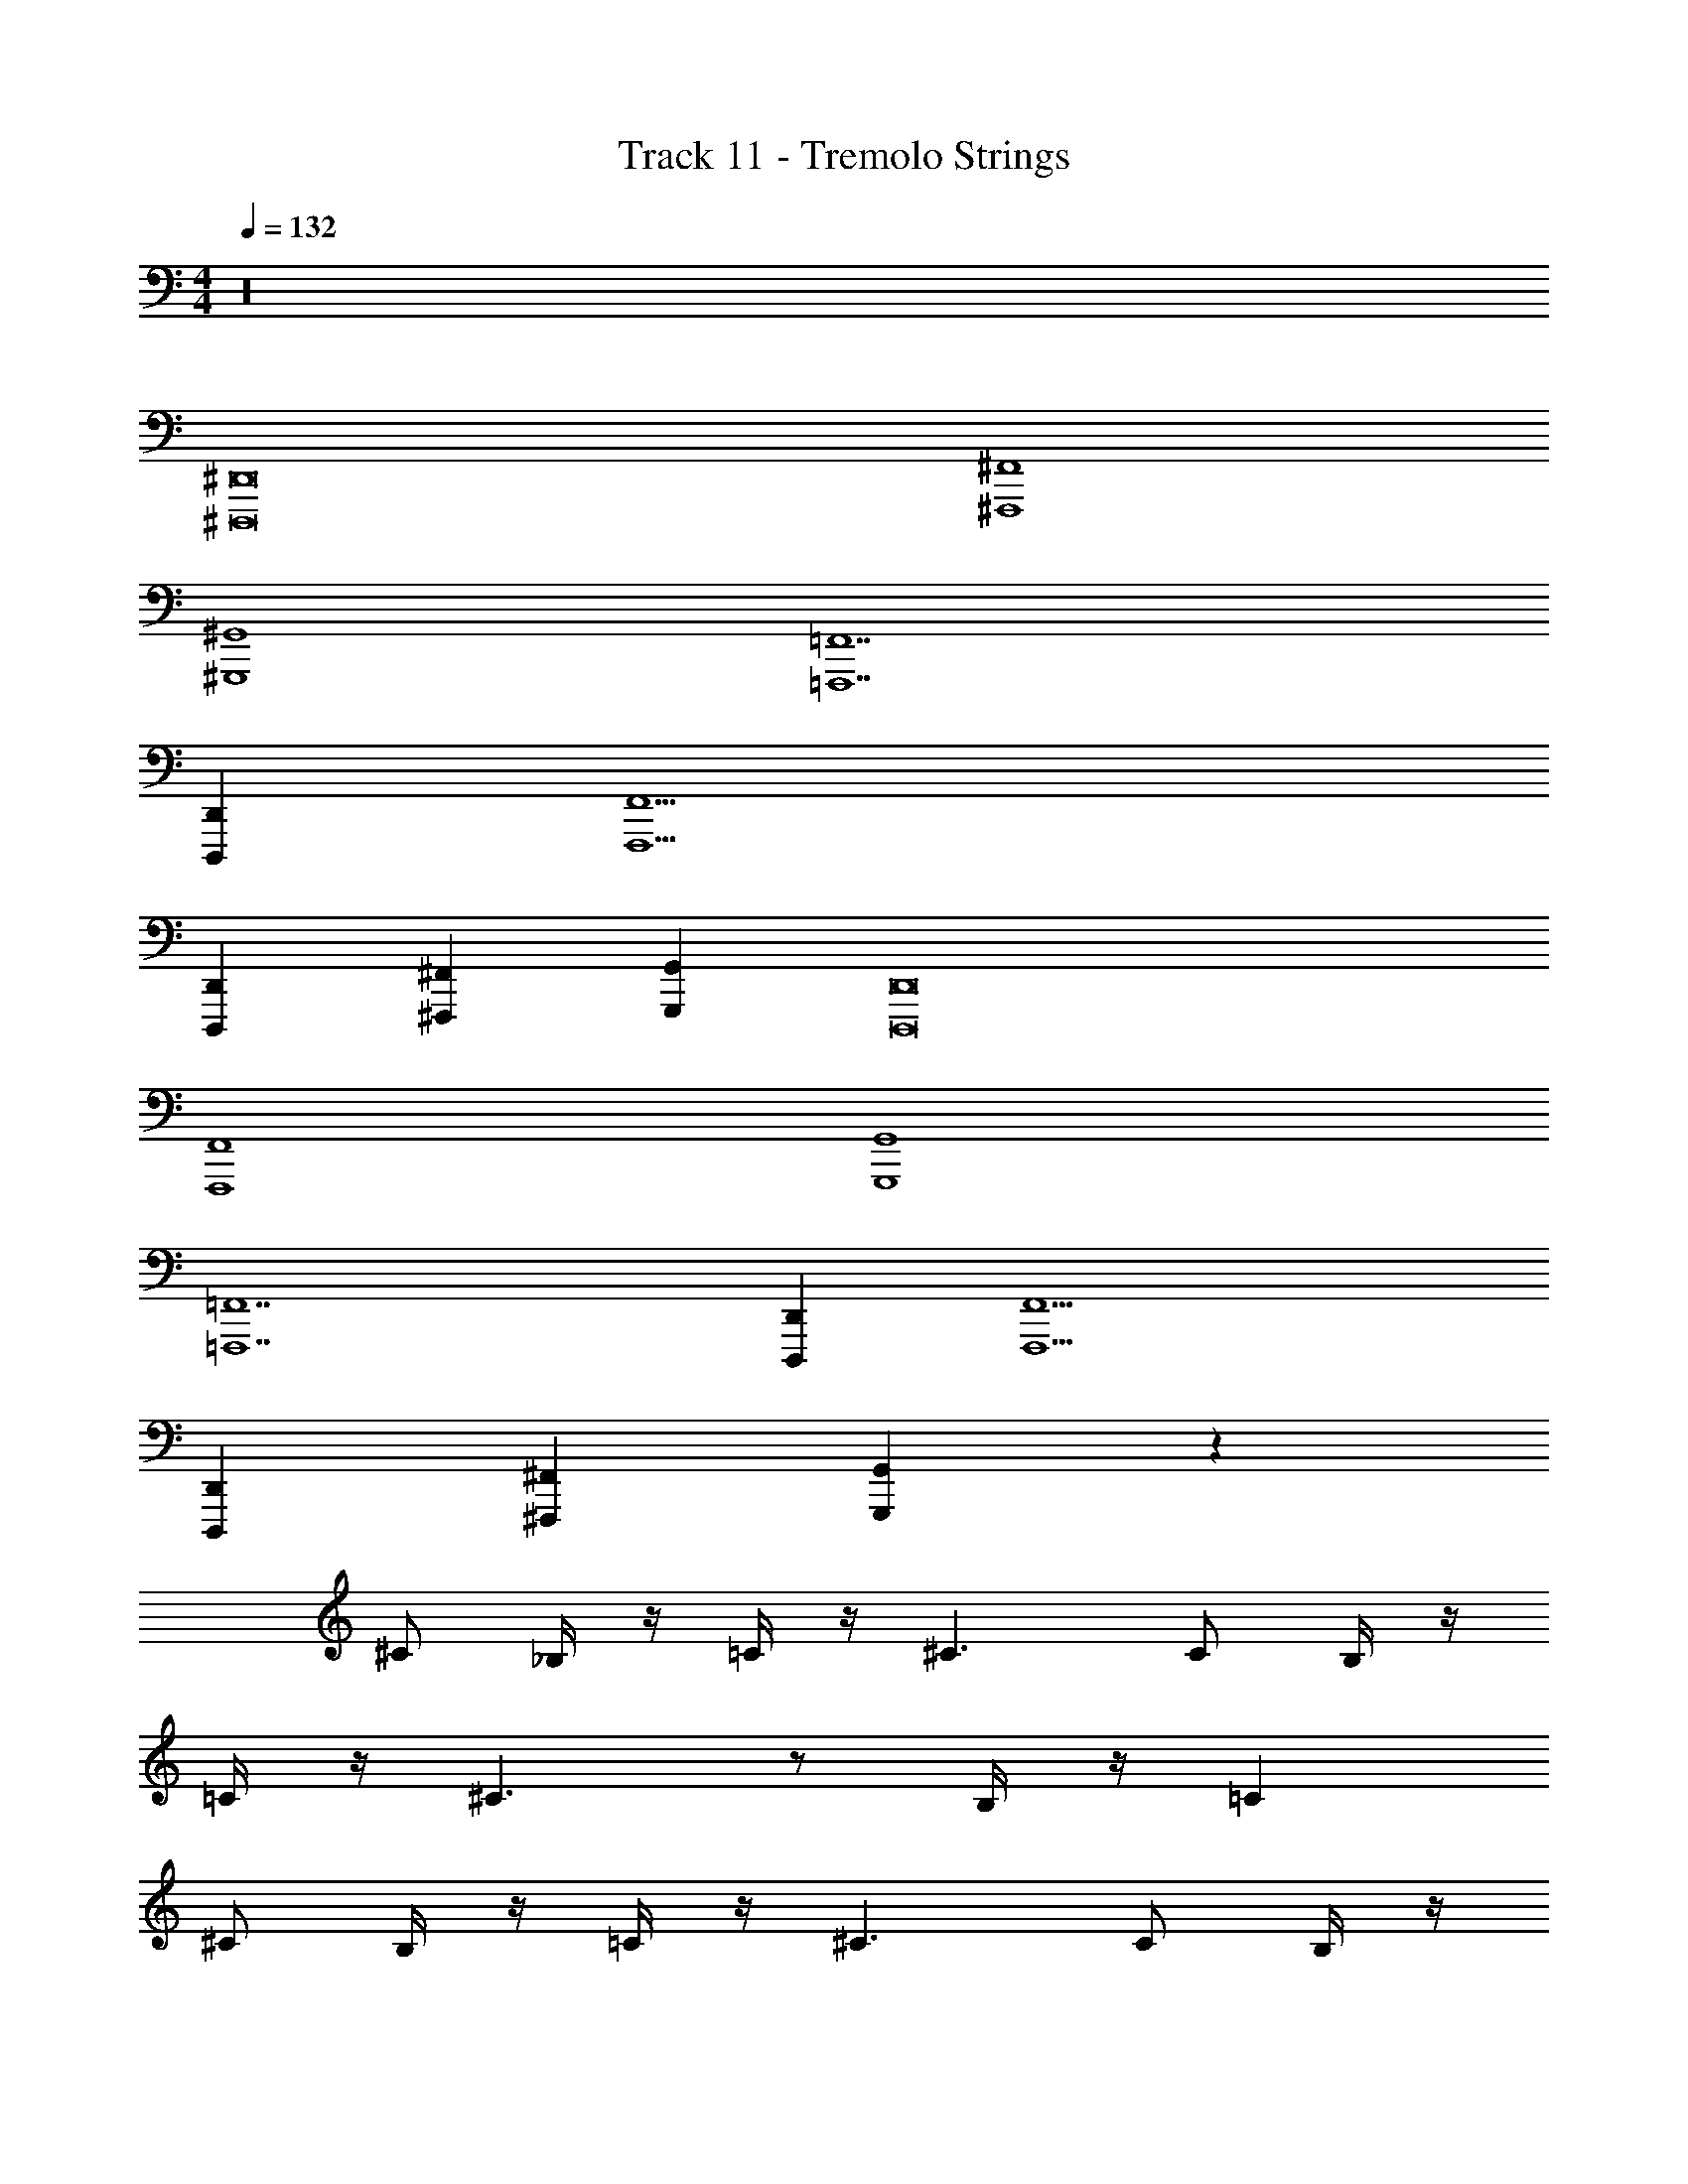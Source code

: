 X: 1
T: Track 11 - Tremolo Strings
Z: ABC Generated by Starbound Composer v0.8.6
L: 1/4
M: 4/4
Q: 1/4=132
K: C
z16 
[^D,,,8^D,,8] 
[^F,,4^F,,,4] 
[^G,,,4^G,,4] 
[=F,,7=F,,,7] 
[D,,D,,,] [F,,5F,,,5] 
[D,,D,,,] [^F,,,^F,,] [G,,G,,,] [D,,,8D,,8] 
[F,,4F,,,4] 
[G,,,4G,,4] 
[=F,,7=F,,,7] 
[D,,D,,,] [F,,5F,,,5] 
[D,,D,,,] [^F,,,^F,,] [G,,,G,,] z32 
^C/ _B,/4 z/4 =C/4 z/4 ^C3/ C/ B,/4 z/4 
=C/4 z/4 ^C3/ z/ B,/4 z/4 =C 
^C/ B,/4 z/4 =C/4 z/4 ^C3/ C/ B,/4 z/4 
^D/4 z/4 F3/ [B,3/4C3/4] z/4 [C3/4F3/4] z/4 
[D/=C/] [D/C/] [C/D/] [D/C/] [C/D/] [D/C/] [C/D/] [D/C/] 
[D/C/] [D/C/] [C/D/] [D/C/] z [B,^C] 
[D/=C/] [D/C/] [C/D/] [D/C/] [C/D/] [D/C/] [C/D/] [D/C/] 
[C/D/] [D/C/] [D/C/] [D/C/] [D/C/] [D/C/] [C/D/] [D/C/] 
F/ D/4 z/4 ^G/4 z/4 ^C3/ F/ D/4 z/4 
G/4 z/4 C2 B,/4 z/4 =C 
^C/ B,/4 z/4 =C/4 z/4 ^C3/ B,/ =C/4 z/4 
^C/4 z/4 F3/ [B,3/4C3/4] z/4 [C3/4F3/4] z/4 
[D/=C/] [D/C/] [C/D/] [D/C/] [C/D/] [D/C/] [C/D/] [D/C/] 
[D/C/] [D/C/] [C/D/] [D/C/] z [B,^C] 
[=C3/D3/] z/ [C3/D3/] z/ 
[C/D/] z/ [D/C/] z/ [D/4C/4] z/4 [C/4D/4] z/4 [C/4D/4] [D/4C/4] [C/4D/4] [C/4D/4] 
[F,,,8F,,8] 
[G,,8G,,,8] 
[=F,,8=F,,,8] 
[_B,,4_B,,,4] 
[G,,4G,,,4] 
[^F,,,8^F,,8] 
[G,,,8G,,8] 
[=F,,,8=F,,8] 
[B,,,4B,,4] 
[G,,,4G,,4] z32 
F/ D/4 z/4 G/4 z/4 ^C3/ F/ D/4 z/4 
G/4 z/4 C2 B,/4 z/4 =C 
^C/ B,/4 z/4 =C/4 z/4 ^C3/ B,/ =C/4 z/4 
^C/4 z/4 F3/ [B,3/4C3/4] z/4 [C3/4F3/4] z/4 
D/ D/ D/ D/ D/ D/ D/ D/ 
[D/F,,4F,,,4] D/ D/ D/ D/ D/ D/ D/ 
[F,,,4F,,4] z24 
[D,,,8D,,8] 
[^F,,4^F,,,4] 
[G,,,4G,,4] 
[=F,,7=F,,,7] 
[D,,D,,,] [F,,5F,,,5] 
[D,,D,,,] [^F,,,^F,,] [G,,G,,,] [D,,,8D,,8] 
[F,,4F,,,4] 
[G,,,4G,,4] 
[=F,,7=F,,,7] 
[D,,D,,,] [F,,5F,,,5] 
[D,,D,,,] [^F,,,^F,,] [G,,,G,,] z32 
C/ B,/4 z/4 =C/4 z/4 ^C3/ C/ B,/4 z/4 
=C/4 z/4 ^C3/ z/ B,/4 z/4 =C 
^C/ B,/4 z/4 =C/4 z/4 ^C3/ C/ B,/4 z/4 
D/4 z/4 F3/ [B,3/4C3/4] z/4 [C3/4F3/4] z/4 
[D/=C/] [D/C/] [C/D/] [D/C/] [C/D/] [D/C/] [C/D/] [D/C/] 
[D/C/] [D/C/] [C/D/] [D/C/] z [B,^C] 
[D/=C/] [D/C/] [C/D/] [D/C/] [C/D/] [D/C/] [C/D/] [D/C/] 
[C/D/] [D/C/] [D/C/] [D/C/] [D/C/] [D/C/] [C/D/] [D/C/] 
F/ D/4 z/4 G/4 z/4 ^C3/ F/ D/4 z/4 
G/4 z/4 C2 B,/4 z/4 =C 
^C/ B,/4 z/4 =C/4 z/4 ^C3/ B,/ =C/4 z/4 
^C/4 z/4 F3/ [B,3/4C3/4] z/4 [C3/4F3/4] z/4 
[D/=C/] [D/C/] [C/D/] [D/C/] [C/D/] [D/C/] [C/D/] [D/C/] 
[D/C/] [D/C/] [C/D/] [D/C/] z [B,^C] 
[=C3/D3/] z/ [C3/D3/] z/ 
[C/D/] z/ [D/C/] z/ [D/4C/4] z/4 [C/4D/4] z/4 [C/4D/4] [D/4C/4] [C/4D/4] [C/4D/4] 
[F,,,8F,,8] 
[G,,8G,,,8] 
[=F,,8=F,,,8] 
[B,,4B,,,4] 
[G,,4G,,,4] 
[^F,,,8^F,,8] 
[G,,,8G,,8] 
[=F,,,8=F,,8] 
[B,,,4B,,4] 
[G,,,4G,,4] z32 
F/ D/4 z/4 G/4 z/4 ^C3/ F/ D/4 z/4 
G/4 z/4 C2 B,/4 z/4 =C 
^C/ B,/4 z/4 =C/4 z/4 ^C3/ B,/ =C/4 z/4 
^C/4 z/4 F3/ [B,3/4C3/4] z/4 [C3/4F3/4] z/4 
D/ D/ D/ D/ D/ D/ D/ D/ 
[D/F,,4F,,,4] D/ D/ D/ D/ D/ D/ D/ 
[F,,,4F,,4] 
